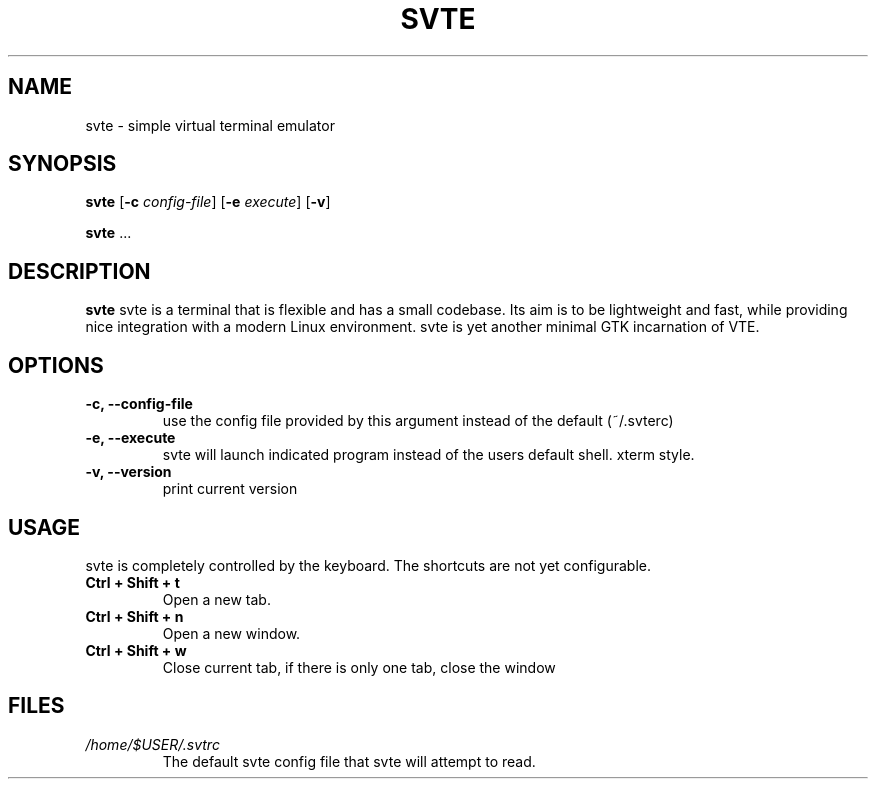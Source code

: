 .TH SVTE 1 svte\-VERSION
.SH NAME
svte \- simple virtual terminal emulator
.SH SYNOPSIS
.B svte
.RB [ \-c
.IR config-file ]
.RB [ \-e
.IR execute ]
.RB [ \-v ]
.P
.BR svte " ..."
.SH DESCRIPTION
.B svte
svte is a terminal that is flexible and has a small codebase. Its aim is to be
lightweight and fast, while providing nice integration with a modern Linux
environment. svte is yet another minimal GTK incarnation of VTE.
.P
.SH OPTIONS
.TP
.B \-c, --config-file
use the config file provided by this argument instead of the default (~/.svterc)
.TP
.B \-e, --execute
svte will launch indicated program instead of the users default shell. xterm
style.
.TP
.B \-v, --version
print current version
.SH USAGE
svte is completely controlled by the keyboard. The shortcuts are not yet 
configurable.
.TP
.B Ctrl + Shift + t
Open a new tab.
.TP
.B Ctrl + Shift + n
Open a new window.
.TP
.B Ctrl + Shift + w 
Close current tab, if there is only one tab, close the window
.SH FILES
.TP
.I /home/$USER/.svtrc
The default svte config file that svte will attempt to read.
